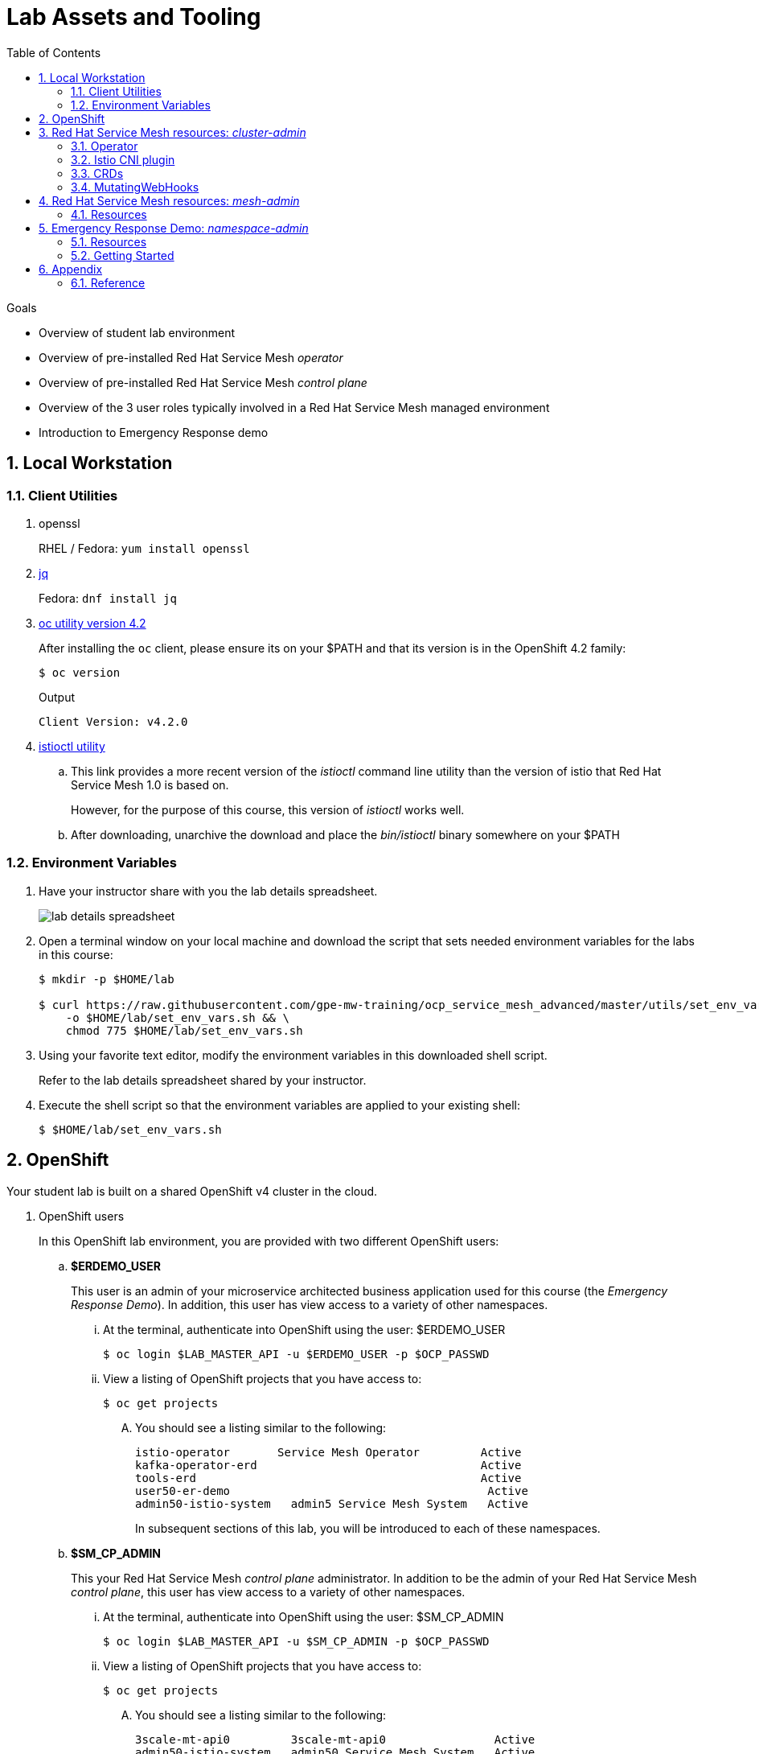 :noaudio:
:scrollbar:
:toc2:
:linkattrs:
:data-uri:

= Lab Assets and Tooling 

.Goals
* Overview of student lab environment
* Overview of pre-installed Red Hat Service Mesh _operator_
* Overview of pre-installed Red Hat Service Mesh _control plane_
* Overview of the 3 user roles typically involved in a Red Hat Service Mesh managed environment
* Introduction to Emergency Response demo

:numbered:

== Local Workstation

=== Client Utilities

. openssl
+
RHEL / Fedora:  `yum install openssl`

. link:https://stedolan.github.io/jq/download/[jq]
+
Fedora: `dnf install jq`

. link:https://mirror.openshift.com/pub/openshift-v4/clients/oc/4.2/[oc utility version 4.2]
+
After installing the `oc` client, please ensure its on your $PATH and that its version is in the OpenShift 4.2 family:
+
-----
$ oc version
-----
+
.Output
-----
Client Version: v4.2.0
-----

. link:https://github.com/istio/istio/releases/tag/1.3.5[istioctl utility]
.. This link provides a more recent version of the _istioctl_ command line utility than the version of istio that Red Hat Service Mesh 1.0 is based on.
+
However, for the purpose of this course, this version of _istioctl_ works well.
.. After downloading, unarchive the download and place the _bin/istioctl_ binary somewhere on your $PATH

=== Environment Variables

. Have your instructor share with you the lab details spreadsheet.
+
image::images/lab_details_spreadsheet.png[]

. Open a terminal window on your local machine and download the script that sets needed environment variables for the labs in this course:
+
-----
$ mkdir -p $HOME/lab

$ curl https://raw.githubusercontent.com/gpe-mw-training/ocp_service_mesh_advanced/master/utils/set_env_vars.sh \
    -o $HOME/lab/set_env_vars.sh && \
    chmod 775 $HOME/lab/set_env_vars.sh
-----

. Using your favorite text editor, modify the environment variables in this downloaded shell script.
+
Refer to the lab details spreadsheet shared by your instructor.

. Execute the shell script so that the environment variables are applied to your existing shell:
+
-----
$ $HOME/lab/set_env_vars.sh
-----

== OpenShift
Your student lab is built on a shared OpenShift v4 cluster in the cloud.

. OpenShift users
+
In this OpenShift lab environment, you are provided with two different OpenShift users:

.. *$ERDEMO_USER*
+
This user is an admin of your microservice architected business application used for this course (the _Emergency Response Demo_).
In addition, this user has view access to a variety of other namespaces.


... At the terminal, authenticate into OpenShift using the user: $ERDEMO_USER
+
-----
$ oc login $LAB_MASTER_API -u $ERDEMO_USER -p $OCP_PASSWD
-----

... View a listing of OpenShift projects that you have access to:
+
-----
$ oc get projects
-----

.... You should see a listing similar to the following:
+
-----

istio-operator       Service Mesh Operator         Active
kafka-operator-erd                                 Active
tools-erd                                          Active
user50-er-demo                                      Active
admin50-istio-system   admin5 Service Mesh System   Active
-----
+
In subsequent sections of this lab, you will be introduced to each of these namespaces.

.. *$SM_CP_ADMIN*
+
This your Red Hat Service Mesh _control plane_ administrator.
In addition to be the admin of your Red Hat Service Mesh _control plane_, this user has view access to a variety of other namespaces.

... At the terminal, authenticate into OpenShift using the user: $SM_CP_ADMIN
+
-----
$ oc login $LAB_MASTER_API -u $SM_CP_ADMIN -p $OCP_PASSWD
-----

... View a listing of OpenShift projects that you have access to:
+
-----
$ oc get projects
-----

.... You should see a listing similar to the following:
+
-----

3scale-mt-api0         3scale-mt-api0                Active
admin50-istio-system   admin50 Service Mesh System   Active
istio-operator         Service Mesh Operator         Active
user50-er-demo                                       Active
-----

. OpenShift Web Console:
.. At the terminal, determine the URL of the OpenShift Console:
+
-----
$ oc whoami --show-console
-----

.. Open a browser tab and navigate to the URL determined in the previous step.
.. Authenticate using the values of $ERDEMO_USER and $OCP_PASSWD

== Red Hat Service Mesh resources: _cluster-admin_

Red Hat Service Mesh implements _soft multi-tenancy_ that provides a three-tier RBAC model comprising the roles of cluster-admin, mesh-admin and namespace-admin.

In this section of the lab, you are oriented to the Red Hat Service Mesh resources owned by an OpenShift cluster-admin (ie:  your instructor).

=== Operator

. Switch to the administrator of your Service Mesh _control plane_ ( who has also been given view access to the _istio-operator_ namespace)
+
-----
$ oc login -u $SM_CP_ADMIN -p $OCP_PASSWD
-----

. View the previously installed Service Mesh operator found in the _istio-operator_ namespace:
+
-----
$ oc get deploy istio-operator -n istio-operator
-----
+
.Sample output
-----
istio-operator   1/1     1            1           15h
-----
+
.. This operator is global (to the OpenShift cluster) in scope.
.. The administrator of the _istio-operator_ namespace is the OpenShift cluster-admin .


=== Istio CNI plugin

While injecting the _Envoy_ service proxy sidecar into an application pod, link:https://istio.io/[community Istio] typically uses an link:https://kubernetes.io/docs/concepts/workloads/pods/init-containers/[init-container] to manipulate the iptables rules of the OpenShift node where the application pod runs.
It modifies these iptables in order to intercept requests to application containers.
Although the _Envoy_ service proxy sidecar does not require root to run, this short-lived _init-container_ does require link:https://docs.docker.com/engine/reference/run/#runtime-privilege-and-linux-capabilities[cap_net_admin] privileges.

The use of this _init container_ in each application pod with elevated _cap_net_admin_ privileges is a security vulnerability.
Subsequently, Red Hat Service Mesh avoids this approach.

Instead, Red Hat Service Mesh makes use of the link:https://istio.io/docs/setup/additional-setup/cni/[istio-cni plugin].
The _istio-cni_ plugin is an implementation of the link:https://github.com/containernetworking/cni[Linux container network interface] specification.
The _istio-cni_ plugin is responsible for manipulating iptables routing rules on a pod injected with the _Envoy_ side-car container.

The _istio-cni_ plugin still run with elevated privileges.
Subsequently, the _istio-cni_ plugin is implemented as a _DaemonSet_ in the _istio-operator_ namespace (which typically will be owned by the OpenShift cluster-admin).


. View the previously installed _istio-cni_ pods implemented as an OpenShift _DaemonSet_ in the cluster-admin's _istio-operator_ namespace:
+
-----
oc get daemonset istio-node -n istio-operator
NAME         DESIRED   CURRENT   READY   UP-TO-DATE   AVAILABLE   NODE SELECTOR                 AGE

istio-node   12        12        12      12           12          beta.kubernetes.io/os=linux   4d21h
-----
+
As a _DaemonSet_, a Istio _CNI_ pod runs on every node of the OpenShift cluster.

. Notice the use of the Red Hat supported _istio-cni_ Linux container image:
+
-----
$ oc describe daemonset istio-node -n istio-operator | grep Image
-----
+
.Output
-----
registry.redhat.io/openshift-service-mesh/istio-cni-rhel8:1.0.1
-----


=== CRDs
Custom Resource Definitions (CRDs) facilitate domain specific extensions to the OpenShift master API.
Red Hat Service Mesh defines several CRDs to faciliate the provisioning and lifecycle of a service mesh.


. View the Service Mesh related _custom resource definitions_ that extend the OpenShift master API:
+
-----
$ oc get crd --as=system:admin | grep 'maistra\|istio'
-----

.. You'll have to impersonate an OpenShift Cluster Admin to do so.  
This normally would not be provided to you (a servie mesh _control plane_ administrator) in a production environment.
.. You should see about 55 CRDs.

.. Some of the more prominant service mesh related CRD extensions to the OpenShift master API include the following:

... *adapters.config.istio.io*
+
link:https://istio.io/docs/reference/config/policy-and-telemetry/adapters/[Mixer adapters] allow Istio to interface to a variety of infrastructure backends for such things as metrics and logs.

... *destinationrules.networking.istio.io*
+
link:https://istio.io/docs/reference/config/networking/destination-rule/[DestinationRule] defines policies that apply to traffic intended for a service after routing has occurred. 

... *gateways.networking.istio.io*
+
link:https://istio.io/docs/reference/config/networking/gateway/[Gateway] describes a load balancer operating at the edge of the mesh receiving incoming or outgoing HTTP/TCP connections


... *servicemeshcontrolplanes.maistra.io*
+
Defines the details of a service mesh _control plane_.

... *servicemeshmemberrolls.maistra.io*
+
The ServiceMeshMemberRoll lists the projects belonging to the control plane.

... *servicemeshpolicies.authentication.maistra.io*
+
Allows for over-riding of _ServiceMeshControlPlane_ settings with either _namespace-scoped_ or _service-scoped_ policies. 

... *virtualservices.networking.istio.io*
+
link:https://istio.io/docs/reference/config/networking/virtual-service/[Virtual Service] defines traffice routing.


=== MutatingWebHooks

Injecting of the _Envoy_ sidecar container into a deployment can be done manually or automatically.
Most of the time, you will prefer automatic injection.
Automatic injection of sidecar containers into a deployment requires an OpenShift _Admission Controller_.

An OpenShift _admission controller_ is a piece of code that intercepts requests to the Kubernetes API server prior to persistence of the object, but after the request is authenticated and authorized. 
You can define two types of admission webhooks: 

* validating admission Webhook 
+
With validating admission Webhooks, you may reject requests to enforce custom admission policies. 

* mutating admission webhook
+
With mutating admission Webhooks, you may change requests to enforce custom defaults.


. Impersonate cluster-admin and get a list of _mutatingwebhookconfiguration_ resources on the OpenShift cluster:
+
-----
$ oc get mutatingwebhookconfiguration --as=system:admin | grep $SM_CP_NS
-----
+
.Sample Output
-----
[...]

istio-sidecar-injector-admin25-istio-system   2019-11-12T15:15:18Z
-----

. Extract the details of your _mutatingwebhookconfiguration_ specific to your Red Hat Service Mesh installation:
+
-----
$ oc get mutatingwebhookconfiguration istio-sidecar-injector-$SM_CP_NS \
       -o yaml \
       --as=system:admin \
       > $HOME/lab/$SM_CP_NS-mutatingwebhookconfiguration.yaml
-----
+
Study the content of the output file `$HOME/lab/$SM_CP_NS-mutatingwebhookconfiguration.yaml` and notice the following:

.. The _/inject_ endpoint of the _istio-sidecar-injector_ service from your own service mesh control plane will be invoked when auto-injecting the _Envoy_ service proxy into an application pod.
+
-----
    service:
      name: istio-sidecar-injector
      namespace: admin25-istio-system
      path: /inject
-----

.. The scope of your MutatingWebHook is the namespace of your own service mesh control plane:
+
-----
  namespaceSelector:
    matchExpressions:
    - key: maistra.io/member-of
      operator: In
      values:
      - admin25-istio-system
    - key: maistra.io/ignore-namespace
      operator: DoesNotExist
-----


== Red Hat Service Mesh resources: _mesh-admin_

Your lab environment includes your own dedicated Red Hat Service Mesh _control plane_.
This dedicated Red Hat Service Mesh _control plane_ is owned by your own _mesh admin_ user.
The lifecycle of your service mesh _control plane_ is managed by the cluster scoped Red Hat Service Mesh operator.

=== Resources

. Ensure you are still authenticated into OpenShift as the _mesh-admin_ user:
+
-----
$ oc login -u $SM_CP_ADMIN -p $OCP_PASSWD
-----

. Determine version of Red Hat Service Mesh being used in your lab environment:
+
-----
$ istioctl version --remote=true -i $SM_CP_ADMIN-istio-system
-----
+
.Output
-----
client version: 1.3.5
control plane version: 1.0.1-1
-----
+
NOTE: Red Hat Service Mesh 1.1 is expected to release Jan 29, 2020 and is expected to be link:https://issues.jboss.org/projects/OSSM/issues/OSSM-54?filter=allopenissues[based on Istio 1.3 or Istio 1.4].

. Notice the existence of the Service Mesh _control plane_ deployments:
+
-----
$ oc get deployments -n $SM_CP_NS
-----
+
.Sample output
-----
NAME                     READY   UP-TO-DATE   AVAILABLE   AGE
grafana                  1/1     1            1           24h
istio-citadel            1/1     1            1           24h
istio-egressgateway      1/1     1            1           24h
istio-galley             1/1     1            1           24h
istio-ingressgateway     1/1     1            1           24h
istio-pilot              1/1     1            1           24h
istio-policy             1/1     1            1           24h
istio-sidecar-injector   1/1     1            1           24h
istio-telemetry          1/1     1            1           24h
jaeger                   1/1     1            1           24h
kiali                    1/1     1            1           24h
prometheus               1/1     1            1           24h
-----

. Notice the existence of a _ServiceMeshControlPlane_ custom resource:
+
-----
$ oc get ServiceMeshControlPlane -n $SM_CP_NS
-----
+
.Sample Output
-----
NAME           READY
full-install   True
-----
+
During installation of your lab environment, the $SM_CP_NS namespace was created and this _ServiceMeshControlPlane_ link:https://github.com/gpe-mw-training/ocp_service_mesh_advanced/blob/master/ansible/roles/maistra_control_plane/tasks/main.yml#L3-L5[was applied to it].
+
The Red Hat Service Mesh operator detected the presence of this new _ServiceMeshControlPlane_ custom resource and subsequently provisioned the service mesh control plane.
+
[NOTE]
If the status in the _READY_ column is not `True`, this means that the Service Mesh control plane was not correctly installed. In that case, examine the status of the _ServiceMeshControlPlane_ custom resource, to find out what the issue is.

. Notice the existence of a _ServiceMeshPolicy_:
+
-----
$ oc get ServiceMeshPolicies -n $SM_CP_NS
-----
+
.Sample Output
-----
NAME      AGE
default   24h
-----
+
NOTE: This Red Hat Service Mesh specific resource replaces the upstream community Istio _MeshPolicy_ (which is cluster scoped and not compatible with multi-tenancy).  As you will see in a later lab, this resource is used to configure mutual TLS (mTLS) security within a single service mesh.

. Notice the existence of various namespace scoped _RoleBinding_ resources in the service mesh control plane:
+
-----
$ oc get RoleBinding -n $SM_CP_NS
-----
+
.Sample Output
-----
istio-citadel-admin50-istio-system                               24h
istio-citadel-admin50-istio-system                               24h
istio-egressgateway-admin50-istio-system                         24h
istio-galley-admin-role-binding-admin50-istio-system             24h
istio-ingressgateway-admin50-istio-system                        24h
istio-ingressgateway-sds                                         24h
istio-mixer-admin-role-binding-admin50-istio-system              24h
istio-pilot-admin50-istio-system                                 24h
istio-sidecar-injector-admin-role-binding-admin50-istio-system   24h
kiali                                                            24h
prometheus-admin50-istio-system                                  24h
-----
+
The use of a project scoped _RoleBinding_ rather than a cluster-scoped _ClusterRoleBinding_ is a key enabler of _multi-tenant_ capabilities of the Red Hat Service Mesh product.

. Notice the existence of an empty _ServiceMeshMemberRoll_ called _default_ :
+
-----
$ oc get ServiceMeshMemberRoll default -o template --template='{{"\n"}}{{.spec}}{{"\n\n"}}' -n $SM_CP_NS
-----
+
.Output
-----
map[]
-----
+
In a later lab, you (as the service mesh control plane admin) will add the namespace where your Emergency Response application resides to this currently empty ServiceMeshMemberRoll.


== Emergency Response Demo: _namespace-admin_

For the purpose of this course, your service mesh control plane will manage your own instance of the link:https://www.erdemo.io[Emergency Response application].

The intent of the Emergency Resonse demo is to showcase the breadth of the Red Hat middleware portfolio running on Red Hat OpenShift.

The services of the Emergency Response demo use a mix of both HTTP based synchronous communication and AMQ Streams based asynchronous communication.
As such, the Emergency Response demo is an excellent application to highlight the existing capabilities and limitations of a service mesh.

=== Resources

. Your $ERDEMO_USER account has admin privileges to your dedicated Emergency Response application.
+
Switch to this user as follows:
+
-----
$ oc login -u $ERDEMO_USER -p $OCP_PASSWD
-----


. You can view its OpenShift DeploymentConfigs in the _$ERDEMO_USER-er-demo_ namespace as follows:
+
-----
$ oc get dc -n $ERDEMO_NS
-----
+
.Sample Output
-----
NAME                                REVISION   DESIRED   CURRENT  
postgresql                          1          1         0        
user50-disaster-simulator           1          1         0        
user50-emergency-console            1          1         0        
user50-incident-priority-service    1          1         0        
user50-incident-service             1          1         0        
user50-mission-service              1          1         0        
user50-process-service              1          1         0        
user50-process-service-postgresql   1          1         0        
user50-process-viewer               1          1         0        
user50-responder-service            1          1         0        
user50-responder-simulator          1          1         0         
-----

. The DeploymentConfigs of your Emergency Response demo are intially placed in a paused state.
+
In the next lab of this course, you will resume all of these DeploymentConfigs after you have registered your _$ERDEMO_USER-er-demo_ namespace in the _ServiceMeshMemberRoll_ of your service mesh control plane.

. Notice the Emergency Response demo also makes use of Red Hat AMQ Streams for event-driven, streams-based communication between many of its services:
+
-----
$ oc get deploy -n $ERDEMO_NS
-----
+
.Sample Output
-----
NAME                            READY   UP-TO-DATE   AVAILABLE   AGE
kafka-cluster-entity-operator   1/1     1            1           3d5h
-----
+
-----
$ oc get statefulset -l strimzi.io/kind=Kafka -n $ERDEMO_NS
-----
+
.Sample Output
-----
kafka-cluster-kafka       3/3     3d5h
kafka-cluster-zookeeper   0/3     3d5h
-----

. Also, notice the Emergency Response demo also makes use of Red Hat JBoss _Data Grid_:
+
-----
$ oc get statefulset -l application=datagrid-service -n $ERDEMO_NS
-----
+
.Sample Output
-----
datagrid-service   3/3     3d5h
-----

=== Getting Started

. The Emergency Response Demo includes a web console where you can view emergency _incidents_ being accepted by volunteer _responders_.
This web console is accessible at the following URL:
+
-----
echo -en "\n\nhttps://$(oc get route $ERDEMO_USER-emergency-console -o template --template={{.spec.host}} -n $ERDEMO_NS)\n\n"
-----

. You can log into the web console and simulate an emergency by following the instructions in the link:https://www.erdemo.io/gettingstarted/[Getting Started guide].

Attempt to create one or more emergency _incidents_ that volunteer community _responders_ respond to.


== Appendix

=== Reference

. link:https://servicemesh.io/[The Service Mesh: What Every Software Engineer Needs to Know about the World's Most Over-Hyped Technology]
. link:https://issues.jboss.org/projects/OSSM/issues/OSSM-11?filter=allopenissues[Red Hat Service Mesh Jiras]
. link:https://docs.openshift.com/container-platform/4.2/service_mesh/service_mesh_arch/understanding-ossm.html[Red Hat Service Mesh product documentation]

ifdef::showscript[]


endif::showscript[]

